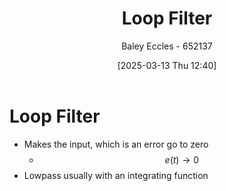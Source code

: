 :PROPERTIES:
:ID:       9ef59dc5-5468-41ad-aa2b-e6d49dce04fa
:END:
#+title: Loop Filter
#+date: [2025-03-13 Thu 12:40]
#+AUTHOR: Baley Eccles - 652137
#+STARTUP: latexpreview

* Loop Filter
 - Makes the input, which is an error go to zero
   - \[e(t)\rightarrow 0\]
 - Lowpass usually with an integrating function
